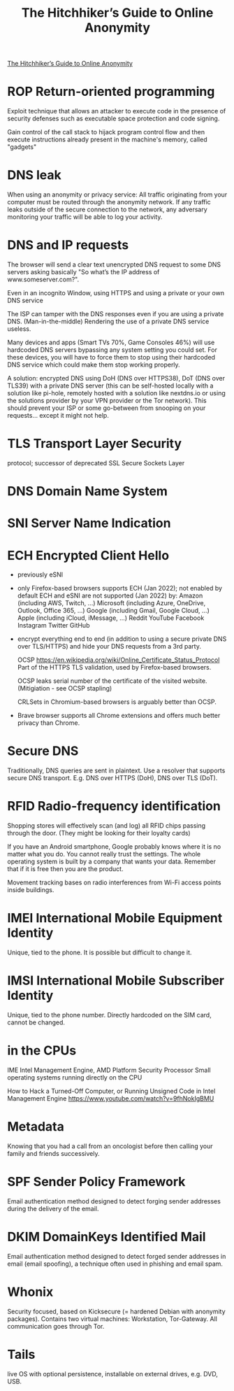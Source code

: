 :PROPERTIES:
:ID:       1f37242f-585d-43b4-a38c-91fb7eed0a7c
:END:
#+title: The Hitchhiker’s Guide to Online Anonymity

[[https://anonymousplanet.org/guide.html][The Hitchhiker’s Guide to Online Anonymity]]

* ROP Return-oriented programming
  Exploit technique that allows an attacker to execute code in
  the presence of security defenses such as executable space protection and code
  signing.

  Gain control of the call stack to hijack program control flow and then execute
  instructions already present in the machine's memory, called "gadgets"

* DNS leak
  When using an anonymity or privacy service:
  All traffic originating from your computer must be routed through the
  anonymity network. If any traffic leaks outside of the secure connection to
  the network, any adversary monitoring your traffic will be able to log your
  activity.

* DNS and IP requests
  The browser will send a clear text unencrypted DNS request to some DNS servers
  asking basically "So what’s the IP address of www.someserver.com?".

  Even in an incognito Window, using HTTPS and using a private or your own DNS
  service

  The ISP can tamper with the DNS responses even if you are using a private DNS.
  (Man-in-the-middle) Rendering the use of a private DNS service useless.

  Many devices and apps (Smart TVs 70%, Game Consoles 46%) will use hardcoded
  DNS servers bypassing any system setting you could set. For these devices,
  you will have to force them to stop using their hardcoded DNS service which
  could make them stop working properly.

  A solution: encrypted DNS using DoH (DNS over HTTPS38), DoT (DNS over TLS39)
  with a private DNS server (this can be self-hosted locally with a solution
  like pi-hole, remotely hosted with a solution like nextdns.io or using the
  solutions provider by your VPN provider or the Tor network). This should
  prevent your ISP or some go-between from snooping on your requests... except
  it might not help.

* TLS Transport Layer Security 
  protocol; successor of deprecated SSL Secure Sockets Layer

* DNS Domain Name System

* SNI Server Name Indication

* ECH Encrypted Client Hello
  - previously eSNI
  - only Firefox-based browsers supports ECH (Jan 2022); not enabled by default
    ECH and eSNI are not supported (Jan 2022) by:
    Amazon (including AWS, Twitch, ...)
    Microsoft (including Azure, OneDrive, Outlook, Office 365, ...)
    Google (including Gmail, Google Cloud, ...)
    Apple (including iCloud, iMessage, ...)
    Reddit YouTube Facebook Instagram Twitter GitHub
  - encrypt everything end to end (in addition to using a secure private DNS
    over TLS/HTTPS) and hide your DNS requests from a 3rd party.

    OCSP https://en.wikipedia.org/wiki/Online_Certificate_Status_Protocol Part
    of the HTTPS TLS validation, used by Firefox-based browsers.

    OCSP leaks serial number of the certificate of the visited website.
    (Mitigiation - see OCSP stapling)
    
    CRLSets in Chromium-based browsers is arguably better than OCSP.

 - Brave browser supports all Chrome extensions and offers much better privacy
   than Chrome.

* Secure DNS
  Traditionally, DNS queries are sent in plaintext. Use a resolver that supports
  secure DNS transport. E.g. DNS over HTTPS (DoH), DNS over TLS (DoT).

* RFID Radio-frequency identification
  Shopping stores will effectively scan (and log) all RFID chips passing through the
  door. (They might be looking for their loyalty cards)

  If you have an Android smartphone, Google probably knows where it is no matter
  what you do. You cannot really trust the settings. The whole operating system
  is built by a company that wants your data. Remember that if it is free then
  you are the product.

  Movement tracking bases on radio interferences from Wi-Fi access points inside
  buildings.

* IMEI International Mobile Equipment Identity
  Unique, tied to the phone. It is possible but difficult to change it.

* IMSI International Mobile Subscriber Identity
  Unique, tied to the phone number. Directly hardcoded on the SIM card, cannot
  be changed.

* in the CPUs
  IME Intel Management Engine, AMD Platform Security Processor
  Small operating systems running directly on the CPU

  How to Hack a Turned-Off Computer, or Running Unsigned Code in Intel
  Management Engine https://www.youtube.com/watch?v=9fhNokIgBMU

* Metadata
  Knowing that you had a call from an oncologist before then calling your family
  and friends successively.

* SPF Sender Policy Framework
  Email authentication method designed to detect forging sender addresses
  during the delivery of the email.

* DKIM DomainKeys Identified Mail
  Email authentication method designed to detect forged sender addresses in
  email (email spoofing), a technique often used in phishing and email spam.

* Whonix
  Security focused, based on Kicksecure (= hardened Debian with anonymity
  packages). Contains two virtual machines: Workstation, Tor-Gateway. All
  communication goes through Tor.

* Tails
  live OS with optional persistence, installable on external drives, e.g. DVD,
  USB.
